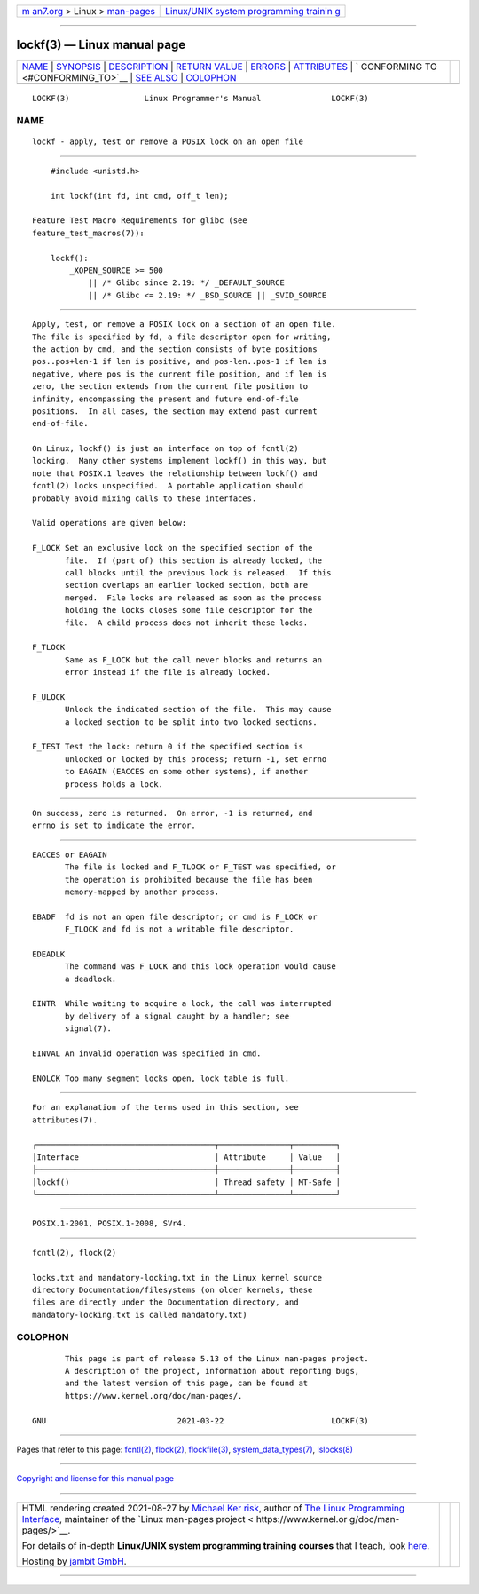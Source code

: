 .. container:: page-top

.. container:: nav-bar

   +----------------------------------+----------------------------------+
   | `m                               | `Linux/UNIX system programming   |
   | an7.org <../../../index.html>`__ | trainin                          |
   | > Linux >                        | g <http://man7.org/training/>`__ |
   | `man-pages <../index.html>`__    |                                  |
   +----------------------------------+----------------------------------+

--------------

lockf(3) — Linux manual page
============================

+-----------------------------------+-----------------------------------+
| `NAME <#NAME>`__ \|               |                                   |
| `SYNOPSIS <#SYNOPSIS>`__ \|       |                                   |
| `DESCRIPTION <#DESCRIPTION>`__ \| |                                   |
| `RETURN VALUE <#RETURN_VALUE>`__  |                                   |
| \| `ERRORS <#ERRORS>`__ \|        |                                   |
| `ATTRIBUTES <#ATTRIBUTES>`__ \|   |                                   |
| `                                 |                                   |
| CONFORMING TO <#CONFORMING_TO>`__ |                                   |
| \| `SEE ALSO <#SEE_ALSO>`__ \|    |                                   |
| `COLOPHON <#COLOPHON>`__          |                                   |
+-----------------------------------+-----------------------------------+
| .. container:: man-search-box     |                                   |
+-----------------------------------+-----------------------------------+

::

   LOCKF(3)                Linux Programmer's Manual               LOCKF(3)

NAME
-------------------------------------------------

::

          lockf - apply, test or remove a POSIX lock on an open file


---------------------------------------------------------

::

          #include <unistd.h>

          int lockf(int fd, int cmd, off_t len);

      Feature Test Macro Requirements for glibc (see
      feature_test_macros(7)):

          lockf():
              _XOPEN_SOURCE >= 500
                  || /* Glibc since 2.19: */ _DEFAULT_SOURCE
                  || /* Glibc <= 2.19: */ _BSD_SOURCE || _SVID_SOURCE


---------------------------------------------------------------

::

          Apply, test, or remove a POSIX lock on a section of an open file.
          The file is specified by fd, a file descriptor open for writing,
          the action by cmd, and the section consists of byte positions
          pos..pos+len-1 if len is positive, and pos-len..pos-1 if len is
          negative, where pos is the current file position, and if len is
          zero, the section extends from the current file position to
          infinity, encompassing the present and future end-of-file
          positions.  In all cases, the section may extend past current
          end-of-file.

          On Linux, lockf() is just an interface on top of fcntl(2)
          locking.  Many other systems implement lockf() in this way, but
          note that POSIX.1 leaves the relationship between lockf() and
          fcntl(2) locks unspecified.  A portable application should
          probably avoid mixing calls to these interfaces.

          Valid operations are given below:

          F_LOCK Set an exclusive lock on the specified section of the
                 file.  If (part of) this section is already locked, the
                 call blocks until the previous lock is released.  If this
                 section overlaps an earlier locked section, both are
                 merged.  File locks are released as soon as the process
                 holding the locks closes some file descriptor for the
                 file.  A child process does not inherit these locks.

          F_TLOCK
                 Same as F_LOCK but the call never blocks and returns an
                 error instead if the file is already locked.

          F_ULOCK
                 Unlock the indicated section of the file.  This may cause
                 a locked section to be split into two locked sections.

          F_TEST Test the lock: return 0 if the specified section is
                 unlocked or locked by this process; return -1, set errno
                 to EAGAIN (EACCES on some other systems), if another
                 process holds a lock.


-----------------------------------------------------------------

::

          On success, zero is returned.  On error, -1 is returned, and
          errno is set to indicate the error.


-----------------------------------------------------

::

          EACCES or EAGAIN
                 The file is locked and F_TLOCK or F_TEST was specified, or
                 the operation is prohibited because the file has been
                 memory-mapped by another process.

          EBADF  fd is not an open file descriptor; or cmd is F_LOCK or
                 F_TLOCK and fd is not a writable file descriptor.

          EDEADLK
                 The command was F_LOCK and this lock operation would cause
                 a deadlock.

          EINTR  While waiting to acquire a lock, the call was interrupted
                 by delivery of a signal caught by a handler; see
                 signal(7).

          EINVAL An invalid operation was specified in cmd.

          ENOLCK Too many segment locks open, lock table is full.


-------------------------------------------------------------

::

          For an explanation of the terms used in this section, see
          attributes(7).

          ┌──────────────────────────────────────┬───────────────┬─────────┐
          │Interface                             │ Attribute     │ Value   │
          ├──────────────────────────────────────┼───────────────┼─────────┤
          │lockf()                               │ Thread safety │ MT-Safe │
          └──────────────────────────────────────┴───────────────┴─────────┘


-------------------------------------------------------------------

::

          POSIX.1-2001, POSIX.1-2008, SVr4.


---------------------------------------------------------

::

          fcntl(2), flock(2)

          locks.txt and mandatory-locking.txt in the Linux kernel source
          directory Documentation/filesystems (on older kernels, these
          files are directly under the Documentation directory, and
          mandatory-locking.txt is called mandatory.txt)

COLOPHON
---------------------------------------------------------

::

          This page is part of release 5.13 of the Linux man-pages project.
          A description of the project, information about reporting bugs,
          and the latest version of this page, can be found at
          https://www.kernel.org/doc/man-pages/.

   GNU                            2021-03-22                       LOCKF(3)

--------------

Pages that refer to this page: `fcntl(2) <../man2/fcntl.2.html>`__, 
`flock(2) <../man2/flock.2.html>`__, 
`flockfile(3) <../man3/flockfile.3.html>`__, 
`system_data_types(7) <../man7/system_data_types.7.html>`__, 
`lslocks(8) <../man8/lslocks.8.html>`__

--------------

`Copyright and license for this manual
page <../man3/lockf.3.license.html>`__

--------------

.. container:: footer

   +-----------------------+-----------------------+-----------------------+
   | HTML rendering        |                       | |Cover of TLPI|       |
   | created 2021-08-27 by |                       |                       |
   | `Michael              |                       |                       |
   | Ker                   |                       |                       |
   | risk <https://man7.or |                       |                       |
   | g/mtk/index.html>`__, |                       |                       |
   | author of `The Linux  |                       |                       |
   | Programming           |                       |                       |
   | Interface <https:     |                       |                       |
   | //man7.org/tlpi/>`__, |                       |                       |
   | maintainer of the     |                       |                       |
   | `Linux man-pages      |                       |                       |
   | project <             |                       |                       |
   | https://www.kernel.or |                       |                       |
   | g/doc/man-pages/>`__. |                       |                       |
   |                       |                       |                       |
   | For details of        |                       |                       |
   | in-depth **Linux/UNIX |                       |                       |
   | system programming    |                       |                       |
   | training courses**    |                       |                       |
   | that I teach, look    |                       |                       |
   | `here <https://ma     |                       |                       |
   | n7.org/training/>`__. |                       |                       |
   |                       |                       |                       |
   | Hosting by `jambit    |                       |                       |
   | GmbH                  |                       |                       |
   | <https://www.jambit.c |                       |                       |
   | om/index_en.html>`__. |                       |                       |
   +-----------------------+-----------------------+-----------------------+

--------------

.. container:: statcounter

   |Web Analytics Made Easy - StatCounter|

.. |Cover of TLPI| image:: https://man7.org/tlpi/cover/TLPI-front-cover-vsmall.png
   :target: https://man7.org/tlpi/
.. |Web Analytics Made Easy - StatCounter| image:: https://c.statcounter.com/7422636/0/9b6714ff/1/
   :class: statcounter
   :target: https://statcounter.com/
